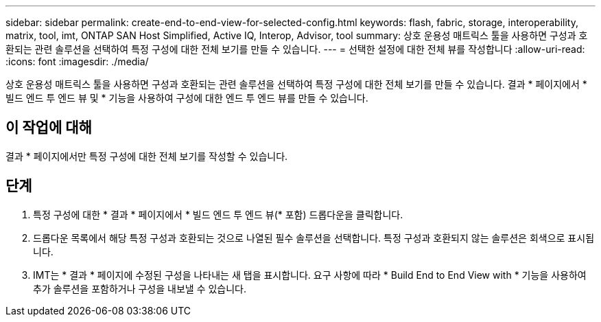 ---
sidebar: sidebar 
permalink: create-end-to-end-view-for-selected-config.html 
keywords: flash, fabric, storage, interoperability, matrix, tool, imt, ONTAP SAN Host Simplified, Active IQ, Interop, Advisor, tool 
summary: 상호 운용성 매트릭스 툴을 사용하면 구성과 호환되는 관련 솔루션을 선택하여 특정 구성에 대한 전체 보기를 만들 수 있습니다. 
---
= 선택한 설정에 대한 전체 뷰를 작성합니다
:allow-uri-read: 
:icons: font
:imagesdir: ./media/


[role="lead"]
상호 운용성 매트릭스 툴을 사용하면 구성과 호환되는 관련 솔루션을 선택하여 특정 구성에 대한 전체 보기를 만들 수 있습니다. 결과 * 페이지에서 * 빌드 엔드 투 엔드 뷰 및 * 기능을 사용하여 구성에 대한 엔드 투 엔드 뷰를 만들 수 있습니다.



== 이 작업에 대해

결과 * 페이지에서만 특정 구성에 대한 전체 보기를 작성할 수 있습니다.



== 단계

. 특정 구성에 대한 * 결과 * 페이지에서 * 빌드 엔드 투 엔드 뷰(* 포함) 드롭다운을 클릭합니다.
. 드롭다운 목록에서 해당 특정 구성과 호환되는 것으로 나열된 필수 솔루션을 선택합니다. 특정 구성과 호환되지 않는 솔루션은 회색으로 표시됩니다.
. IMT는 * 결과 * 페이지에 수정된 구성을 나타내는 새 탭을 표시합니다. 요구 사항에 따라 * Build End to End View with * 기능을 사용하여 추가 솔루션을 포함하거나 구성을 내보낼 수 있습니다.

